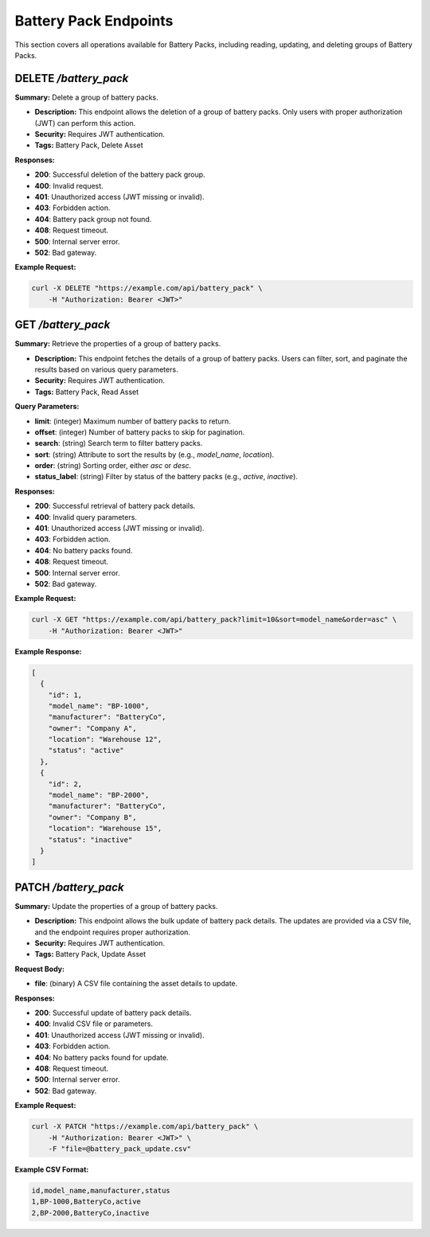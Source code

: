 Battery Pack Endpoints
======================

This section covers all operations available for Battery Packs, including reading, updating, and deleting groups of Battery Packs.

DELETE `/battery_pack`
----------------------

**Summary:** Delete a group of battery packs.

- **Description:** This endpoint allows the deletion of a group of battery packs. Only users with proper authorization (JWT) can perform this action.
- **Security:** Requires JWT authentication.
- **Tags:** Battery Pack, Delete Asset

**Responses:**

- **200**: Successful deletion of the battery pack group.
- **400**: Invalid request.
- **401**: Unauthorized access (JWT missing or invalid).
- **403**: Forbidden action.
- **404**: Battery pack group not found.
- **408**: Request timeout.
- **500**: Internal server error.
- **502**: Bad gateway.

**Example Request:**

.. code-block:: bash

   curl -X DELETE "https://example.com/api/battery_pack" \
       -H "Authorization: Bearer <JWT>" 


GET `/battery_pack`
-------------------

**Summary:** Retrieve the properties of a group of battery packs.

- **Description:** This endpoint fetches the details of a group of battery packs. Users can filter, sort, and paginate the results based on various query parameters.
- **Security:** Requires JWT authentication.
- **Tags:** Battery Pack, Read Asset

**Query Parameters:**

- **limit**: (integer) Maximum number of battery packs to return.
- **offset**: (integer) Number of battery packs to skip for pagination.
- **search**: (string) Search term to filter battery packs.
- **sort**: (string) Attribute to sort the results by (e.g., `model_name`, `location`).
- **order**: (string) Sorting order, either `asc` or `desc`.
- **status_label**: (string) Filter by status of the battery packs (e.g., `active`, `inactive`).

**Responses:**

- **200**: Successful retrieval of battery pack details.
- **400**: Invalid query parameters.
- **401**: Unauthorized access (JWT missing or invalid).
- **403**: Forbidden action.
- **404**: No battery packs found.
- **408**: Request timeout.
- **500**: Internal server error.
- **502**: Bad gateway.

**Example Request:**

.. code-block:: bash

   curl -X GET "https://example.com/api/battery_pack?limit=10&sort=model_name&order=asc" \
       -H "Authorization: Bearer <JWT>"

**Example Response:**

.. code-block:: json

   [
     {
       "id": 1,
       "model_name": "BP-1000",
       "manufacturer": "BatteryCo",
       "owner": "Company A",
       "location": "Warehouse 12",
       "status": "active"
     },
     {
       "id": 2,
       "model_name": "BP-2000",
       "manufacturer": "BatteryCo",
       "owner": "Company B",
       "location": "Warehouse 15",
       "status": "inactive"
     }
   ]


PATCH `/battery_pack`
---------------------

**Summary:** Update the properties of a group of battery packs.

- **Description:** This endpoint allows the bulk update of battery pack details. The updates are provided via a CSV file, and the endpoint requires proper authorization.
- **Security:** Requires JWT authentication.
- **Tags:** Battery Pack, Update Asset

**Request Body:**

- **file**: (binary) A CSV file containing the asset details to update.

**Responses:**

- **200**: Successful update of battery pack details.
- **400**: Invalid CSV file or parameters.
- **401**: Unauthorized access (JWT missing or invalid).
- **403**: Forbidden action.
- **404**: No battery packs found for update.
- **408**: Request timeout.
- **500**: Internal server error.
- **502**: Bad gateway.

**Example Request:**

.. code-block:: bash

   curl -X PATCH "https://example.com/api/battery_pack" \
       -H "Authorization: Bearer <JWT>" \
       -F "file=@battery_pack_update.csv"

**Example CSV Format:**

.. code-block:: csv

   id,model_name,manufacturer,status
   1,BP-1000,BatteryCo,active
   2,BP-2000,BatteryCo,inactive
